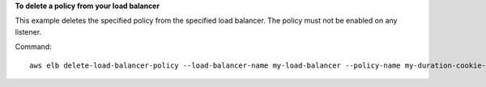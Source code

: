 **To delete a policy from your load balancer**

This example deletes the specified policy from the specified load balancer. The policy must not be enabled on any listener.

Command::

      aws elb delete-load-balancer-policy --load-balancer-name my-load-balancer --policy-name my-duration-cookie-policy

